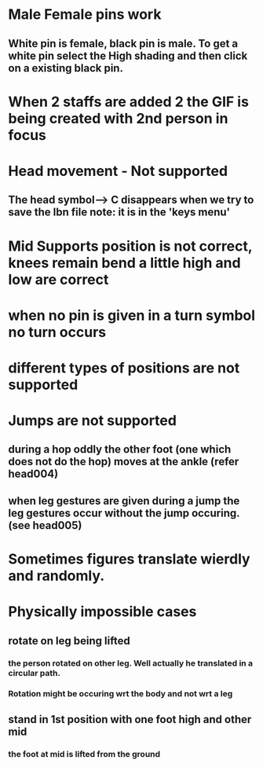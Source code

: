 * Male Female pins work
** White pin is female, black pin is male. To get a white pin select the High shading and then click on a existing black pin.
* When 2 staffs are added 2 the GIF is being created with 2nd person in focus
* Head movement - Not supported
** The head symbol--> C  disappears when we try to save the lbn file note: it is in the 'keys menu'
* Mid Supports position is not correct, knees remain bend a little high and low are correct
* when no pin is given in a turn symbol no turn occurs
* different types of positions are not supported
* Jumps are not supported
** during a hop oddly the other foot (one which does not do the hop) moves at the ankle (refer head004)
** when leg gestures are given during a jump the leg gestures occur without the jump occuring. (see head005)
* Sometimes figures translate wierdly and randomly.
* Physically impossible cases 
** rotate on leg being lifted
*** the person rotated on other leg. Well actually he translated in a circular path.
*** Rotation might be occuring wrt the body and not wrt a leg
** stand in 1st position with one foot high and other mid
*** the foot at mid is lifted from the ground

